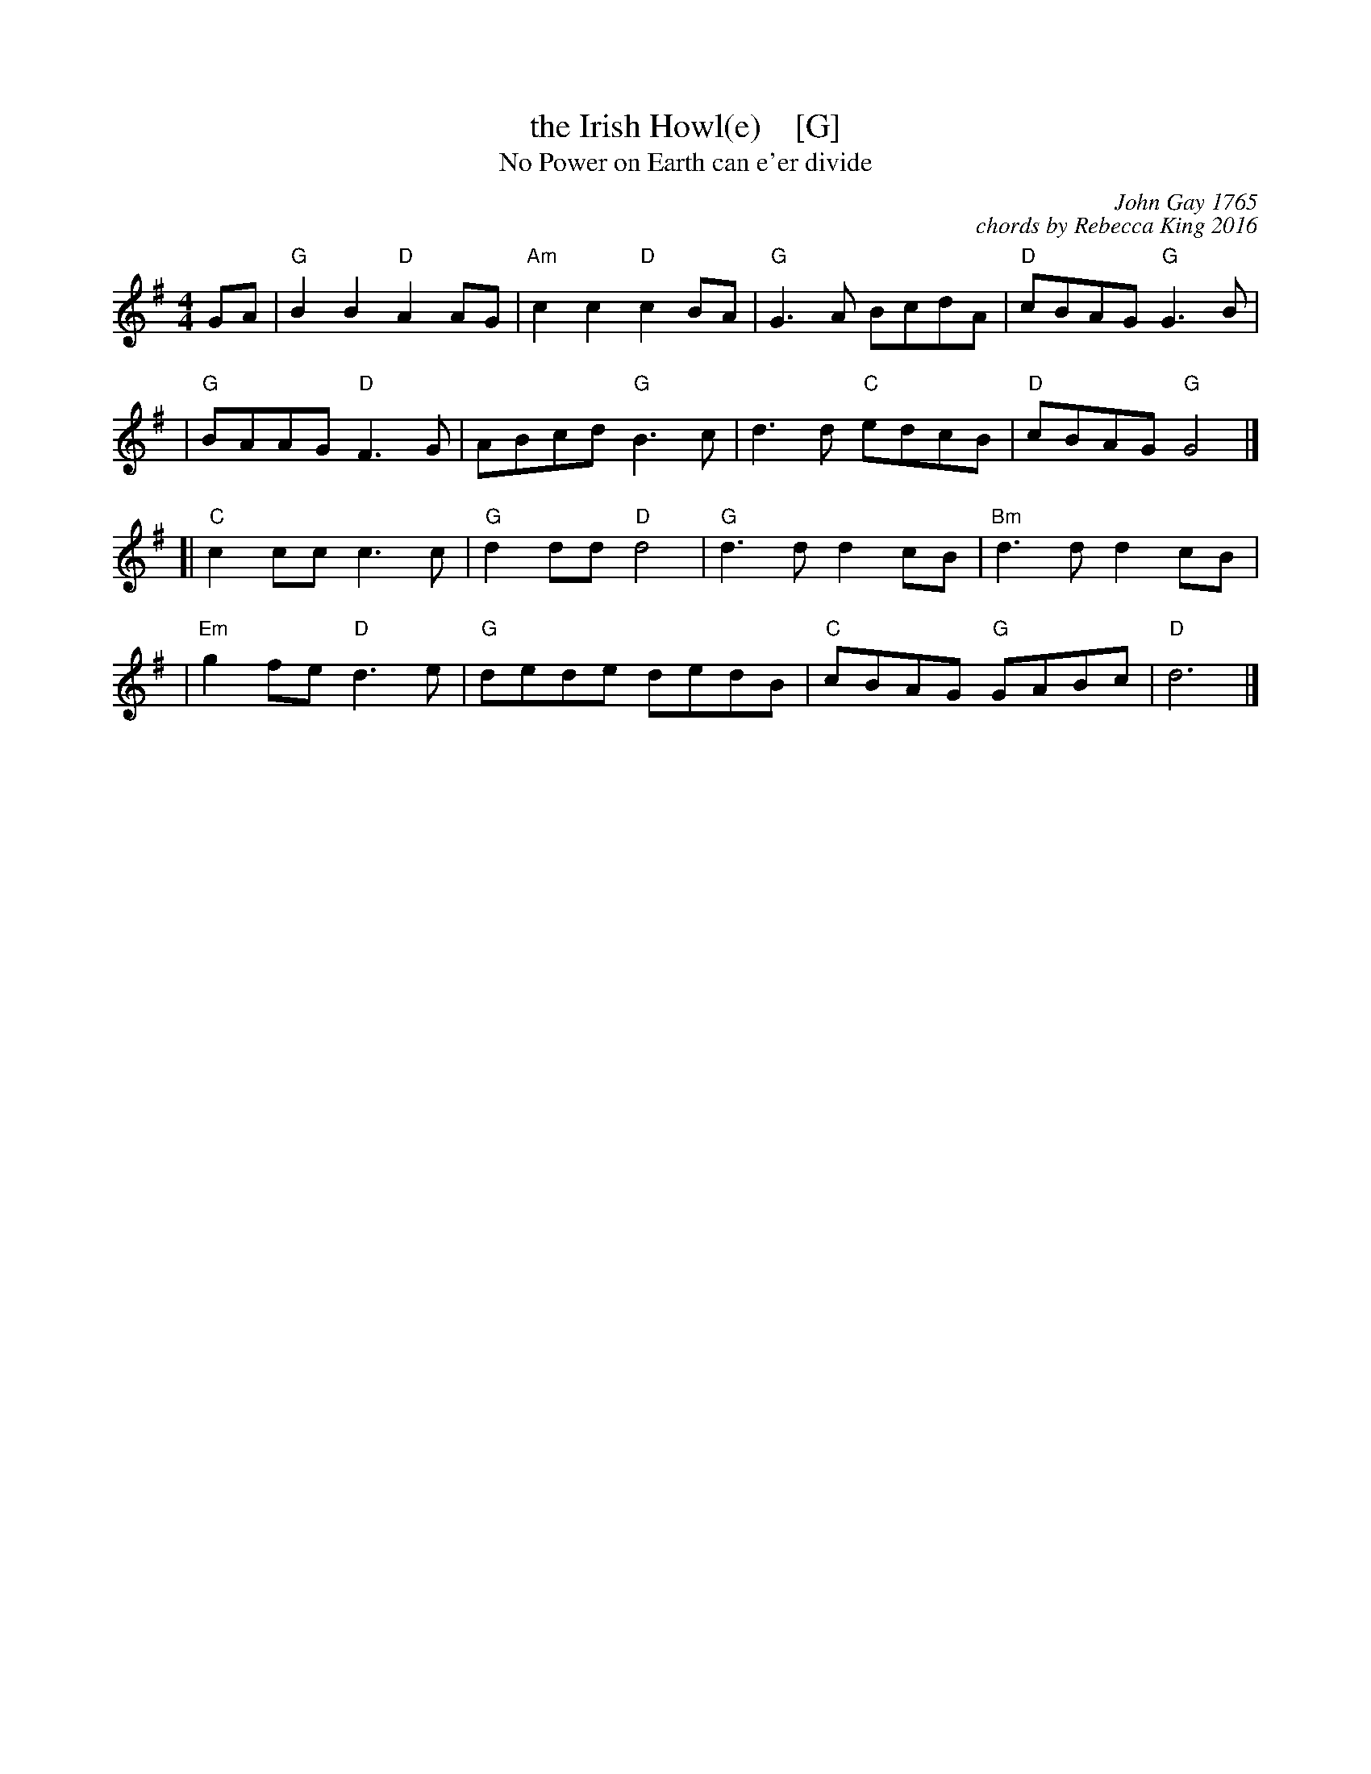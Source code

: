 X: 1
T: the Irish Howl(e)    [G]
T: No Power on Earth can e'er divide
C: John Gay 1765
C: chords by Rebecca King 2016
%R: march,reel
Z: 2019 John Chambers <jc:trillian.mit.edu>
N: Tune for the Welsh dance Jac-y-Do or The Jackdaw
S: The Beggar's Opera, scene 15, air 39.
S: https://youtu.be/TCbZny0JMAM
S: https://youtu.be/3gVo_0K_IDI
S: https://youtu.be/tSElyIxYSE4 [dance + score at end]
S: https://dropbox.com/s/it91iwcedevk1mh/Irish%20Howle.pdf?dl=0
M: 4/4
L: 1/8
K: G
GA \
|  "G"B2B2 "D"A2AG | "Am"c2c2 "D"c2BA | "G"G3A  BcdA | "D"cBAG "G"G3B  |
|  "G"BAAG "D"F3G  | ABcd "G"B3c  | d3d  "C"edcB | "D"cBAG "G"G4   |]
[| "C"c2cc c3c  | "G"d2dd "D"d4   | "G"d3d  d2cB | "Bm"d3d  d2cB |
|  "Em"g2fe "D"d3e  | "G"dede dedB | "C"cBAG "G"GABc | "D"d6 |]
%
%W: No Power on Earth can e'er divide
%W: The Knot that sacred Love hath ty'd.
%W: When Parents draw against our Mind,
%W: The True-Love's Knot they faster bind.
%W:    Oh, oh ray, oh Amborah --- oh, oh, &c.
%W:        [Holding Macheath, Peachum pulling her.]
